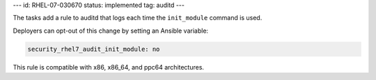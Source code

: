 ---
id: RHEL-07-030670
status: implemented
tag: auditd
---

The tasks add a rule to auditd that logs each time the ``init_module`` command
is used.

Deployers can opt-out of this change by setting an Ansible variable:

.. code-block:: yaml

    security_rhel7_audit_init_module: no

This rule is compatible with x86, x86_64, and ppc64 architectures.
